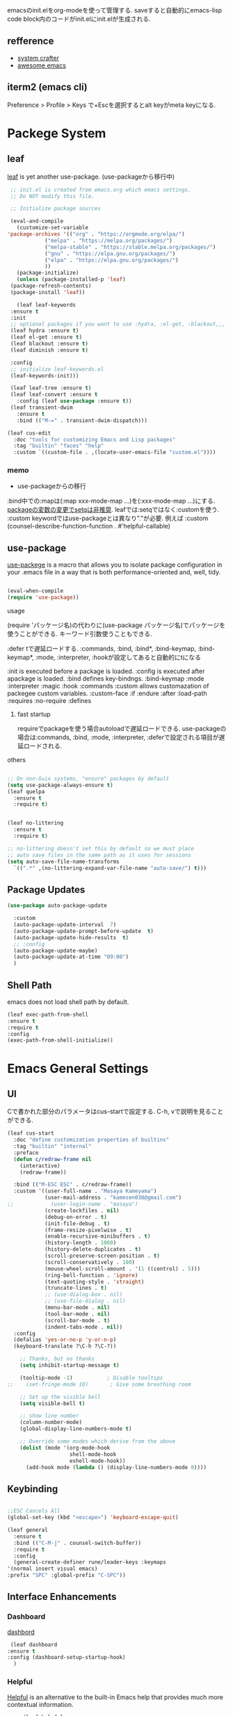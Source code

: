 #+title Emacs Configration
#+PROPERTY: header-args:emacs-lisp :tangle ./init.el :mkdirp yes
#+STARTUP: fold




emacsのinit.elをorg-modeを使って管理する. saveすると自動的にemacs-lisp code block内のコードがinit.elにinit.elが生成される.
** refference
   - [[https://github.com/daviwil/emacs-from-scratch][system crafter]]
   - [[https://github.com/emacs-tw/awesome-emacs][awesome emacs]]



** iterm2 (emacs cli)
   Preference > Profile > Keys で+Escを選択するとalt keyがmeta keyになる.



* Packege System
  
   
** leaf
   [[https://github.com/conao3/leaf.el][leaf]] is yet another use-package. (use-packageから移行中)
   
   #+begin_src emacs-lisp
     ;; init.el is created from emacs.org which emacs settings.
     ;; Do NOT modify this file.

     ;; Initialize package sources

     (eval-and-compile
       (customize-set-variable
	'package-archives '(("org" . "https://orgmode.org/elpa/")
			    ("melpa" . "https://melpa.org/packages/")
			    ("melpa-stable" . "https://stable.melpa.org/packages/")
			    ("gnu" . "https://elpa.gnu.org/packages/")
			    ("elpa" . "https://elpa.gnu.org/packages/")
			    ))
       (package-initialize)
       (unless (package-installed-p 'leaf)
	 (package-refresh-contents)
	 (package-install 'leaf))

       (leaf leaf-keywords
	 :ensure t
	 :init
	 ;; optional packages if you want to use :hydra, :el-get, :blackout,,,
	 (leaf hydra :ensure t)
	 (leaf el-get :ensure t)
	 (leaf blackout :ensure t)
	 (leaf diminish :ensure t)

	 :config
	 ;; initialize leaf-keywords.el
	 (leaf-keywords-init)))

     (leaf leaf-tree :ensure t)
     (leaf leaf-convert :ensure t
       :config (leaf use-package :ensure t))
     (leaf transient-dwim
       :ensure t
       :bind (("M-=" . transient-dwim-dispatch)))

   #+end_src



   

   #+begin_src emacs-lisp
     (leaf cus-edit
       :doc "tools for customizing Emacs and Lisp packages"
       :tag "builtin" "faces" "help"
       :custom `((custom-file . ,(locate-user-emacs-file "custom.el"))))
   #+end_src

   
*** memo 
    - use-packageからの移行

    :bind中での:mapは(:map xxx-mode-map ...)を(:xxx-mode-map ...)にする.
    [[https://qiita.com/conao3/items/347d7e472afd0c58fbd7#%E5%A4%89%E6%95%B0%E3%81%AE%E5%A4%89%E6%9B%B4%E3%81%AB%E3%81%A4%E3%81%84%E3%81%A6][packageの変数の変更でsetqは非推奨]]. leafでは:setqではなく:customを使う. 
    :custom keywordではuse-packageとは異なり"."が必要. 例えば :custom (counsel-describe-function-function . #'helpful-callable)
    
** use-package

   [[https://github.com/jwiegley/use-package][use-packege]] is a macro that allows you to isolate package configuration in your .emacs file in a way that is both performance-oriented and, well, tidy.
    
  #+begin_src emacs-lisp

    (eval-when-compile
	(require 'use-package))
  #+end_src

   
**** usage
     (require 'パッケージ名)の代わりに(use-package パッケージ名)でパッケージを使うことができる. キーワード引数使うこともできる.
     
      :defer tで遅延ロードする. :commands, :bind, :bind*, :bind-keymap, :bind-keymap*, :mode, :interpreter, :hookが設定してあると自動的にtになる
    
     :init is executed before a package is loaded.
     :config is executed after apackage is loaded.
     :bind defines key-bindngs.
     :bind-keymap
     :mode
     :interpreter
     :magic
     :hook
     :commands
     :custom allows customazation of packegee custom variables.
     :custom-face
     :if
     :endure
     :after
     :load-path
     :requires
     :no-require
     :defines

     
***** fast startup
      requireでpackageを使う場合autoloadで遅延ロードできる. use-packageの場合は:commands, :bind, :mode, :interpreter, :deferで設定される項目が遅延ロードされる. 
      
**** others
  #+begin_src emacs-lisp

    ;; On non-Guix systems, "ensure" packages by default
    (setq use-package-always-ensure t)
    (leaf quelpa
      :ensure t
      :require t)


    (leaf no-littering
      :ensure t
      :require t)

    ;; no-littering doesn't set this by default so we must place
    ;; auto save files in the same path as it uses for sessions
    (setq auto-save-file-name-transforms
	  `((".*" ,(no-littering-expand-var-file-name "auto-save/") t)))
  #+end_src
  
** Package Updates

   #+begin_src emacs-lisp
     (use-package auto-package-update

       :custom
       (auto-package-update-interval  7)
       (auto-package-update-prompt-before-update  t)
       (auto-package-update-hide-results  t)
       ;; :config
       (auto-package-update-maybe)
       (auto-package-update-at-time "09:00")
       )
   #+end_src









   
** Shell Path
   emacs does not load shell path by default.
   #+begin_src emacs-lisp
   (leaf exec-path-from-shell
   :ensure t
   :require t
   :config
   (exec-path-from-shell-initialize))
   #+end_src
   
   
* Emacs General Settings
  
** UI

 Cで書かれた部分のパラメータはcus-startで設定する. C-h, vで説明を見ることができる.
#+begin_src emacs-lisp
(leaf cus-start
  :doc "define customization properties of builtins"
  :tag "builtin" "internal"
  :preface
  (defun c/redraw-frame nil
    (interactive)
    (redraw-frame))

  :bind (("M-ESC ESC" . c/redraw-frame))
  :custom '((user-full-name . "Masaya Kameyama")
            (user-mail-address . "kamesen038@gmail.com")
;;            (user-login-name . "masaya")
            (create-lockfiles . nil)
            (debug-on-error . t)
            (init-file-debug . t)
            (frame-resize-pixelwise . t)
            (enable-recursive-minibuffers . t)
            (history-length . 1000)
            (history-delete-duplicates . t)
            (scroll-preserve-screen-position . t)
            (scroll-conservatively . 100)
            (mouse-wheel-scroll-amount . '(1 ((control) . 5)))
            (ring-bell-function . 'ignore)
            (text-quoting-style . 'straight)
            (truncate-lines . t)
            ;; (use-dialog-box . nil)
            ;; (use-file-dialog . nil)
            (menu-bar-mode . nil)
            (tool-bar-mode . nil)
            (scroll-bar-mode . t)
            (indent-tabs-mode . nil))
  :config
  (defalias 'yes-or-no-p 'y-or-n-p)
  (keyboard-translate ?\C-h ?\C-?))
#+end_src




  #+begin_src emacs-lisp
        ;; Thanks, but no thanks
        (setq inhibit-startup-message t)

        (tooltip-mode -1)           ; Disable tooltips
    ;;    (set-fringe-mode 10)       ; Give some breathing room

        ;; Set up the visible bell
        (setq visible-bell t)

        ;; show line number
        (column-number-mode)
        (global-display-line-numbers-mode t)

        ;; Override some modes which derive from the above
        (dolist (mode '(org-mode-hook
                        shell-mode-hook
                        eshell-mode-hook))
          (add-hook mode (lambda () (display-line-numbers-mode 0))))

  #+end_src

** Keybinding

   #+begin_src emacs-lisp

     ;;ESC Cancels All
     (global-set-key (kbd "<escape>") 'keyboard-escape-quit)

     (leaf general
       :ensure t
       :bind (("C-M-j" . counsel-switch-buffer))
       :require t
       :config
       (general-create-definer rune/leader-keys :keymaps
	 '(normal insert visual emacs)
	 :prefix "SPC" :global-prefix "C-SPC"))
   #+end_src




   
** Interface Enhancements
   
*** Dashboard
    [[https://github.com/emacs-dashboard/emacs-dashboard][dashbord]]
   #+begin_src emacs-lisp
     (leaf dashboard
	:ensure t
	:config (dashboard-setup-startup-hook)
	  )
   #+end_src
*** Helpful
    [[https://github.com/Wilfred/helpful][Helpful]] is an alternative to the built-in Emacs help that provides much more contextual information.
   #+begin_src emacs-lisp
          (leaf helpful
            :custom
          (
            (counsel-describe-function-function . #'helpful-callable)
            (counsel-describe-variable-function . #'helpful-variable))
            :bind (
            ([remap describe-function] . helpful-function)
            ([remap describe-symbol] . helpful-symbol)
            ([remap describe-variable] . helpful-variable)
            ([remap describe-command] . helpful-command)
            ([remap describe-key] . helpful-key))
     )
   #+end_src














    
** Theme
   
  #+begin_src emacs-lisp

    (leaf doom-themes
      :ensure t
      :require t
      :config
      (load-theme 'doom-dracula t))

    (leaf rainbow-delimiters
      :ensure t
      :hook (prog-mode-hook))
  #+end_src

** Modeline
   
  #+begin_src emacs-lisp
    (leaf all-the-icons
      :ensure t)

    (leaf doom-modeline
      :ensure t
      :init (doom-modeline-mode 1)
      :custom ((doom-modeline-hight . 15))
      )

  #+end_src



** Which Key
   
   #+begin_src emacs-lisp
     (use-package which-key
       :init (which-key-mode)
       :diminish which-key-mode
       :config
       (setq which-key-idle-delay 0.3))

   #+end_src

** Ivy

   Ivy is a generic completion mechanism for Emacs.

   #+begin_src emacs-lisp

     (leaf ivy
       :diminish
       :bind (("C-s" . swiper)

	      (:ivy-minibuffer-map
	       ("TAB" . ivy-alt-done)
	       ("C-f" . ivy-alt-done)
	       ("C-l" . ivy-alt-done)
	       ("C-j" . ivy-next-line)
	       ("C-k" . ivy-previous-line))

	      (:ivy-switch-buffer-map
	       ("C-k" . ivy-previous-line)
	       ("C-l" . ivy-done)
	       ("C-d" . ivy-switch-buffer-kill))

	      (:ivy-reverse-i-search-map
	       ("C-k" . ivy-previous-line)
	       ("C-d" . ivy-reverse-i-search-kill))
	      )
       :config
       (ivy-mode t)
       )

     (leaf ivy-rich
       :init
       (ivy-rich-mode 1)
       )

   #+end_src



** Counsel
   Counsel provids versions of common Emacs commands that are customised to make the best use of Ivy.
   #+begin_src emacs-lisp

     (leaf counsel
     :init
     (setq-default dired-omit-files-p t)
     (setq dired-omit-files "^\\.DS_Store")
     (setq counsel-find-file-ignore-regexp (regexp-opt '(".DS_Store")))
     
     :bind (
     ("M-x" . counsel-M-x)
     ("C-x b" . counsel-ibuffer)
     ("C-x C-f" . counsel-find-file)
     ;; ("C-M-j" . counsel-switch-buffer)
     ("C-M-l" . counsel-imenu)
     (:minibuffer-local-map
     ("C-r" . 'counsel-minibuffer-history)))
     )
   #+end_src




  
** Dired

   #+begin_src emacs-lisp
     (use-package dired			
       :ensure nil
       :commands (dired dired-jump)
       :bind (("C-x C-j" . dired-jump))
       :config
       ;; (evil-collection-define-key 'normal 'dired-mode-map
       ;;   "h" 'dired-up-directory
       ;;   "l" 'dired-find-file)
       )

   #+end_src
   


** Text Scalling

   #+begin_src emacs-lisp

     (use-package hydra)

     ;; (defhydra hydra-text-scale (:timeout 4)
     ;;   ("j" text-scale-increase "in")
     ;;   ("k" text-scale-decrease "out")
     ;;   ("f" nil "finished" :exit t)
     ;;   )

     ;; (rune/leader-keys
     ;;   "ts" '(hydra-text-scale/body :which-key "scale text"))
   #+end_src
 
** Font
   
  #+begin_src emacs-lisp
    (set-language-environment "Japanese")
    ;; font setting
    ;;(set-face-attribute 'default nil :font "Fira Mono" :height 280)
    (set-face-attribute 'default nil
                    :family "Hack Nerd Font Mono"
                    :height 200)
    ;;(set-face-attribute 'variable-pitch nil :font "Cantarell" :height 295 :wigth 'regular)
    (set-face-attribute 'default nil :height 150)
   #+end_src

   #+RESULTS:



** Evil

  #+begin_src emacs-lisp
    ;; (leaf evil
    ;;   :ensure t
    ;;   :require t
    ;;   :bind ((evil-emacs-state-map
    ;; 	  ("C-h" . evil-delete-backward-char-and-join)
    ;; 	  ("<escape>" . evil-normal-state))
    ;; 	 (evil-normal-state-map
    ;; 	  ("C-f" . evil-forward-char)
    ;; 	  ("C-b" . evil-backward-char)
    ;; 	  ("C-n" . evil-next-visual-line)
    ;; 	  ("C-p" . evil-previous-visual-line))
    ;; 	 (evil-visual-state-map
    ;; 	  ("C-f" . evil-forward-char)
    ;; 	  ("C-b" . evil-backward-char)
    ;; 	  ("C-n" . evil-next-visual-line)
    ;; 	  ("C-p" . evil-previous-visual-line))
    ;; 	 (evil-insert-state-map
    ;; 	  ("C-g" . evil-normal-state)))

    ;;   :pre-setq (evil-want-keybinding . nil)
    ;;   :setq (
    ;; 	 (evil-want-integration . t)	    
    ;; 	 (evil-want-C-i-jump . nil)
    ;;      (evil-normal-state-cursor . '("cyan" box))
    ;;      (evil-emacs-state-cursor . '("orange" box)))
    ;;   :setq-default ((evil-cross-lines . t))
    ;;   :config
    ;;   (evil-mode 1)
    ;;   (evil-set-initial-state 'messages-buffer-mode 'normal)
    ;;   (evil-set-initial-state 'dashboard-mode 'normal))
    ;; (defalias 'evil-insert-state 'evil-emacs-state)


    ;; (use-package evil-collection
    ;;   :after evil
    ;;   :config
    ;;   (evil-collection-init))
  #+end_src

  
** Copilot

#+begin_src emacs-lisp
(leaf copilot
  :el-get (copilot
           :type github
           :pkgname "zerolfx/copilot.el"
           )
  :config
  (leaf editorconfig
    :ensure t
    )
  (leaf s
    :ensure t
    )
  (leaf dash
    :ensure t
    )
  (defun my/copilot-tab ()
    (interactive)
    (or (copilot-accept-completion)
        (indent-for-tab-command)))

  (with-eval-after-load 'copilot
    (define-key copilot-mode-map (kbd "<tab>") #'my/copilot-tab))
  )
#+end_src


* Develepment

** General

*** Language Server Protcol

   #+begin_src emacs-lisp
     (leaf lsp-mode
       :commands (lsp lsp-deferred)
       :init
       (setq lsp-keymap-prefix "C-c l")  ;; Or 'C-l', 's-l'
       :config
       (lsp-enable-which-key-integration t))
   #+end_src

*** Header Breadcrumb
   #+begin_src emacs-lisp
     (defun lsp-mode-setup ()
       (setq lsp-headerline-breadcrumb-segments '(path-up-to-project file symbols))
       (lsp-headerline-breadcrumb-mode)

     :hook (lsp-mode . lsp-mode-setup)
     )
   #+end_src

*** Better Completions with company-mode
    #+begin_src emacs-lisp
      (use-package company
	:after lsp-mode
	:hook (prog-mode . company-mode)
	:bind (:map company-active-map
	       ("C-f" . company-complete-selection))
	      (:map lsp-mode-map
	       ("<tab>" . company-indent-or-complete-common))
	:custom
	(company-minimum-prefix-length 1)
	(company-idle-delay 0.0))

      (use-package company-box
	:hook (company-mode . company-box-mode))

    #+end_src


*** More UI Enhancements lsp-ui-mode
   Enable nice rendering of documentation on hover
   Warning: on some systems this package can reduce your emacs responsiveness significally.
   (See: https://emacs-lsp.github.io/lsp-mode/page/performance/)
   In that case you have to not only disable this but also remove from the packages since
   lsp-mode can activate it automatically.
    #+begin_src emacs-lisp
      (use-package lsp-ui
	:hook (lsp-mode . lsp-ui-mode))
    #+end_src

*** Sideline
    #+begin_src emacs-lisp
      (setq lsp-ui-sideline-enable nil)
      (setq lsp-ui-sideline-show-hover nil)
    #+end_src

*** lsp-treemacs
    #+begin_src emacs-lisp
      (use-package lsp-treemacs
	:after lsp)
    #+end_src

*** Quicker symbol searching with lsp-ivy
    #+begin_src emacs-lisp
	    (use-package lsp-ivy
	      :defer t)
    #+end_src

*** Commenting lines

    #+begin_src emacs-lisp
      (use-package evil-nerd-commenter
	:bind ("M-/" . evilnc-comment-or-uncomment-lines))
    #+end_src
    
** Languages
   
*** Python

    python-lsp-serverをinstallする必要がある:
    #+begin_src shell
      pip install python-lsp-server
    #+end_src
    
    #+begin_src emacs-lisp
      (leaf python-mode
	:ensure t
	:hook (python-mode-hook . lsp-deferred)
	:custom (python-shell-interpreter . "python3")
	)
    #+end_src



    
*** Python-docker
    #+begin_src emacs-lisp
      ;; (use-package lsp-docker
      ;;   :defer t
      ;;   :custom
      ;;   (defvar lsp-docker-client-packages '(lsp-clients lsp-bash lsp-pyls))

      ;;   (setq lsp-docker-client-configs
      ;; 	'((:server-id bash-ls :docker-server-id bashls-docker :server-command "bash-language-server start")
      ;; 	  (:server-id dockerfile-ls :docker-server-id dockerfilels-docker :server-command "docker-langserver --stdio")
      ;; 	  (:server-id pyls :docker-server-id pyls-docker :server-command "pyls")
      ;; 	  ))

      ;;   (lsp-docker-init-clients
      ;;    :path-mappings '(("path-to-projects-you-want-to-use" . "/projects"))
      ;;    :client-packages lsp-docker-client-packages
      ;;    :client-configs lsp-docker-client-configs)
      ;;   )

    #+end_src




*** Julia

    #+begin_src emacs-lisp
      ;; (set-language-environment "UTF-8")

      ;; (require 'eglot)
      ;; (add-hook 'julia-mode-hook 'eglot-ensure)

      ;; (require 'julia-mode)
      ;; (require 'julia-repl)
      ;; (add-hook 'julia-mode-hook 'julia-repl-mode)
      ;; (add-to-list 'eglot-server-programs
      ;;              '(julia-mode . ("julia" "-e using LanguageServer, LanguageServer.SymbolServer; runserver()")))
    #+end_src


    #+begin_src emacs-lisp
      ;; (use-package eglot
      ;;   :defer t)
      ;; (add-hook 'julia-mode-hook 'eglot-ensure)
      ;; (use-package julia-mode
      ;;   :defer t)
      ;; (require 'julia-repl)
      ;; (add-hook 'julia-mode-hook 'julia-repl-mode)
      ;; (add-to-list 'eglot-server-programs
      ;; 	     '(julia-mode . ("julia" "-e using LanguageServer, LanguageServer.SymbolServer; runserver()")))
    #+end_src


    
     # #+begin_src emacs-lisp
     #   (use-package lsp-julia
     # 	       :config
     # 	       (setq lsp-julia-default-environment "~/.julia/environments/v1.7"))

     #   (add-hook 'ess-julia-mode-hook #'lsp-mode)
     # #+end_src


    
*** Go
    #+begin_src emacs-lisp
	    (use-package go-mode
	      :defer t)
    #+end_src

*** Common Lisp
    
    #+begin_src emacs-lisp
      (use-package slime
  :defer t
	:config
	(setq inferior-lisp-program "clisp")
	(setq slime-net-coding-system 'utf-8-unix)
	)
    #+end_src



*** Scala
**** scala-mode for highlighting, indentation and motion commands    
    #+begin_src emacs-lisp
      
      (use-package scala-mode
	:interpreter
	  ("scala" . scala-mode))
    #+end_src

**** Enable sbt mode for executing sbt commands
   #+begin_src emacs-lisp
     (use-package sbt-mode
       :commands sbt-start sbt-command
       :config
       ;; WORKAROUND: https://github.com/ensime/emacs-sbt-mode/issues/31
       ;; allows using SPACE when in the minibuffer
       (substitute-key-definition
	'minibuffer-complete-word
	'self-insert-command
	minibuffer-local-completion-map)
	;; sbt-supershell kills sbt-mode:  https://github.com/hvesalai/emacs-sbt-mode/issues/152
	(setq sbt:program-options '("-Dsbt.supershell=false"))
     )
   #+end_src


**** metals backend for lsp-mode


	    (use-package lsp-metals
	      :ensure t
	      :custom
	      ;; Metals claims to support range formatting by default but it supports range
	      ;; formatting of multiline strings only. You might want to disable it so that
	      ;; emacs can use indentation provided by scala-mode.
	      (lsp-metals-server-args '("-J-Dmetals.allow-multiline-string-formatting=off"))
	      :hook (scala-mode . lsp)
	      )







   
*** yaml
    #+begin_src emacs-lisp
	    (use-package yaml-mode
	      :defer t)
    #+end_src




*** SQL
    
    require pgformatter. To install it, run next.
    
    #+begin_src shell
      brew install pgformatter
    #+end_src

    
    #+begin_src emacs-lisp
	    (use-package sqlformat
	      :defer t)
	    (setq sqlformat-command 'pgformatter)
	    (setq sqlformat-args '("-s2" "-g"))
    #+end_src
    

*** Markdown
    #+begin_src emacs-lisp
      (leaf markdown-mode
	:ensure t
	:commands (markdown-mode gfm-mode)
	:mode (("README\\.md\\'" . gfm-mode)
	       ("\\.md\\'" . markdown-mode)
	       ("\\.markdown\\'" . markdown-mode))
	:init (setq markdown-command "multimarkdown"))

      (leaf markdown-preview-mode)
      (leaf maekdownfmt)
    #+end_src






    

*** Jupyter
    #+begin_src emacs-lisp
(leaf jupyter
  :ensure t
  :after org)
    #+end_src







    

    
*** CSV
    
    #+begin_src emacs-lisp
	    (use-package csv-mode
	      :defer t)
    #+end_src


*** digdag
    #+begin_src emacs-lisp
      ;; (use-package digdag-mode
      ;;   :defer t)
    #+end_src


*** Tex

    #+begin_src emacs-lisp
      (leaf yatex
        :ensure t)

           (autoload 'yatex-mode "yatex" "Yet Another LaTeX mode" t)
            (setq auto-mode-alist
                  (append '(("\\.tex$" . yatex-mode)
                            ("\\.ltx$" . yatex-mode)
                            ("\\.cls$" . yatex-mode)
                            ("\\.sty$" . yatex-mode)
                            ("\\.clo$" . yatex-mode)
                            ("\\.bbl$" . yatex-mode)) auto-mode-alist))

            (setq YaTeX-inhibit-prefix-letter t)
            (setq YaTeX-kanji-code nil)
            (setq YaTeX-latex-message-code 'utf-8)
            (setq YaTeX-use-LaTeX2e t)
            (setq YaTeX-use-AMS-LaTeX t)
            (setq YaTeX-dvi2-command-ext-alist
                  '(("Preview\\|TeXShop\\|TeXworks\\|Skim\\|mupdf\\|xpdf\\|Firefox\\|Adobe" . ".pdf")))

            (setq tex-command "/Library/TeX/texbin/ptex2pdf -u -l -ot '-synctex=1'");uplatex

            ;(setq tex-command "/Library/TeX/texbin/ptex2pdf -l -ot '-synctex=1'");platex
            ;(setq tex-command "/Library/TeX/texbin/platex");platex

            ;(setq tex-command "xelatex -synctex=1");XeLatexでコンパイル
            ;(setq tex-command "/Library/TeX/texbin/latex");latex

            ;(setq bibtex-command "/Library/TeX/texbin/latexmk -e '$latex=q/uplatex %O -synctex=1 %S/' -e '$bibtex=q/upbibtex %O %B/' -e '$biber=q/biber %O --bblencoding=utf8 -u -U --output_safechars %B/' -e '$makeindex=q/upmendex %O -o %D %S/' -e '$dvipdf=q/dvipdfmx %O -o %D %S/' -norc -gg -pdfdvi")
            (setq bibtex-command (cond ((string-match "uplatex\\|-u" tex-command) "/Library/TeX/texbin/upbibtex")((string-match "platex" tex-command) "/Library/TeX/texbin/pbibtex")((string-match "lualatex\\|luajitlatex\\|xelatex" tex-command) "/Library/TeX/texbin/bibtexu")((string-match "pdflatex\\|latex" tex-command) "/Library/TeX/texbin/bibtex")(t "/Library/TeX/texbin/pbibtex")))


            (setq makeindex-command (cond ((string-match "uplatex\\|-u" tex-command) "/Library/TeX/texbin/mendex")
                                          ((string-match "platex" tex-command) "/Library/TeX/texbin/mendex")
                                          ((string-match "lualatex\\|luajitlatex\\|xelatex" tex-command) "/Library/TeX/texbin/texindy")
                                          ((string-match "pdflatex\\|latex" tex-command) "/Library/TeX/texbin/makeindex")
                                          (t "/Library/TeX/texbin/mendex")))
              ;; (setq dvi2-command "/usr/bin/open -a Preview")
            (setq dvi2-command "/usr/bin/open -a Skim")
            (setq tex-pdfview-command "/usr/bin/open -a Skim")
            (setq dviprint-command-format "/usr/bin/open -a \"Adobe Acrobat Reader DC\" `echo %s | gsed -e \"s/\\.[^.]*$/\\.pdf/\"`")

              (auto-fill-mode -1)
    #+end_src

    #+RESULTS:



 


*** terraform
    #+begin_src emacs-lisp
	    (use-package terraform-mode
	:hook (terraform-mode-hook . #'terraform-format-on-save-mode)
      )
    #+end_src


 

 

    
** Docker
**** [[https://github.com/Silex/docker.el][docker]]
     Emacs integration for docker, wheich run docker command from emacs.
     
     #+begin_src emacs-lisp
       (use-package docker
	 :ensure t
	 :bind ("C-c d" . docker))
     #+end_src


     
**** [[https://github.com/spotify/dockerfile-mode][dockerfile-mode]]
     
    #+begin_src emacs-lisp
	  (use-package dockerfile-mode
	    :defer t)
    #+end_src

**** docker 

** Projectile

   #+begin_src emacs-lisp

	  (use-package projectile
	    :diminish projectile-mode
	    :config (projectile-mode)
	    :custom ((projectile-completion-system 'ivy))
	    :bind-keymap
	    ("C-c p" . projectile-command-map)
	    :init
	    (when (file-directory-p "~/projects/code")
	      (setq projectile-project-search-path '("~/projects/code")))
	    (setq projectile-switch-project-action #'projectile-dired))

	  (use-package counsel-projectile
	    :config (counsel-projectile-mode))
   #+end_src   
  
** Terminals

*** term-mode
    
    #+begin_src emacs-lisp
      (use-package term
  :defer t
	:config
	(setq explicit-shell-file-name "zsh")
	;;(setq explicit-zsh-args '())
	(setq term-prompt-regexp "^[^#$%>\n]*[#$%>] *"))
    #+end_src

*** For batter color support
    
    #+begin_src emacs-lisp
      (use-package eterm-256color
	:hook (term-mode . eterm-256color-mode))
    #+end_src

** [[https://github.com/magit/magit][Magit]]
   git interface.
   #+begin_src emacs-lisp
     (use-package magit
       :commands (magit-status magit-get-current-branch)
       :custom
       (magit-display-buffer-function #'magit-display-buffer-same-window-except-diff-v1))
   #+end_src
   
   
   



** emacs-direnv

#+begin_src emacs-lisp
(use-package direnv
 :config
 (direnv-mode))
#+end_src






* Org
  
** Visual Settings

  #+begin_src emacs-lisp

    (use-package org
      ;;  hook (org-mode . dw/org-mode-setup)
      :config
      (org-indent-mode)
      (variable-pitch-mode 1)
      (auto-fill-mode 0)
      (visual-line-mode 1)

      (setq org-startup-with-inline-images t)
      (setq org-startup-truncated nil)
      (setq evil-auto-indent nil)
      (setq org-ellipsis " ▾"
            org-hide-emphasis-markers t)
      )

    (use-package org-bullets
      :after org
      :hook (org-mode . org-bullets-mode)
      :custom
      (org-bullets-bullet-list '("◉" "○" "●" "○" "●" "○" "●")))

    ;; Replace list hyphen with dot
    (font-lock-add-keywords 'org-mode
                            '(("^ *\\([-]\\) "
                               (0 (prog1 () (compose-region (match-beginning 1) (match-end 1) "•"))))))

    (dolist (face '((org-level-1 . 1.2)
                    (org-level-2 . 1.1)
                    (org-level-3 . 1.05)
                    (org-level-4 . 1.0)
                    (org-level-5 . 1.1)
                    (org-level-6 . 1.1)
                    (org-level-7 . 1.1)
                    (org-level-8 . 1.1)))
      ;;(set-face-attribute (car face) nil :font "Cantarell" :weight 'regular :height (cdr face))
      )

    ;; Make sure org-indent face is available
    (require 'org-indent)

    ;; Ensure that anything that should be fixed-pitch in Org files appears that way
    (set-face-attribute 'org-block nil :foreground nil :inherit 'fixed-pitch)
    (set-face-attribute 'org-code nil   :inherit '(shadow fixed-pitch))
    (set-face-attribute 'org-indent nil :inherit '(org-hide fixed-pitch))
    (set-face-attribute 'org-verbatim nil :inherit '(shadow fixed-pitch))
    (set-face-attribute 'org-special-keyword nil :inherit '(font-lock-comment-face fixed-pitch))
    (set-face-attribute 'org-meta-line nil :inherit '(font-lock-comment-face fixed-pitch))
    (set-face-attribute 'org-checkbox nil :inherit 'fixed-pitch)

  #+end_src



** format
   #+begin_src emacs-lisp
     (defun indent-org-block-automatically ()
       (interactive)
       (when (org-in-src-block-p)
	 (org-edit-special)
	 (indent-region (point-min) (point-max))
	 (org-edit-src-exit)))

   #+end_src

 
** Org Babel
   
*** Babel Languages
   
  #+begin_src emacs-lisp
	(with-eval-after-load 'org
	    (org-babel-do-load-languages
	     'org-babel-load-languages
	     '((emacs-lisp . t)
	       (python . t)
	       (shell . t)
	       (lisp . t)
	       (jupyter . t)
	       )
	     )
	(add-hook 'org-babel-after-execute-hook 'org-redisplay-inline-images)
	    )

	(setq org-confirm-babel-evaluate nil)
  #+end_src



*** Structure Templates
    
  #+begin_src emacs-lisp
    ;; This is needed as of Org 9.2
    (require 'org-tempo)

    (add-to-list 'org-structure-template-alist '("sh" . "src shell"))
    (add-to-list 'org-structure-template-alist '("el" . "src emacs-lisp"))
    (add-to-list 'org-structure-template-alist '("py" . "src python"))
    (add-to-list 'org-structure-template-alist '("jl" . "src julia"))
    (add-to-list 'org-structure-template-alist '("cl" . "src lisp"))
  #+end_src

** Auto tangle
   
  #+begin_src emacs-lisp
    ;; Automatically tangle our Emacs.org config file when we save it
    (defun efs/org-babel-tangle-config ()
      (when (string-equal (file-name-directory (buffer-file-name))
			  (expand-file-name user-emacs-directory))
	;; Dynamic scoping to the rescue
	(let ((org-confirm-babel-evaluate nil))
	  (org-babel-tangle))))

    (add-hook 'org-mode-hook (lambda () (add-hook 'after-save-hook #'efs/org-babel-tangle-config)))

 #+end_src
 
